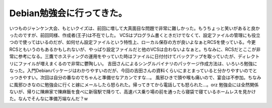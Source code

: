 ﻿Debian勉強会に行ってきた。
################################


いつものジャンケン大会、もといクイズは、前回に増して大真面目な問題で非常に難しかった。もうちょっと笑いがあると良かったのですが、前回同様、作成者(王子)は不在でした。
VCSはプログラム書くときだけでなくて、設定ファイルの管理にも役立つので使ってはいるのだが、如何せん設定ファイルという特性上、ローカル保存の方が良いよなぁとRCSを使っている。今更RCSともいうのもあるかもしれないが、やっぱり設定ファイルだと他のVCSは合わないよなぁと。ちなみに、RCSだとここが非常に参考になる。三鷹でホスティングの運用をやっていた時はファイルに日付付けてバックアップを取っていたが、ディレクトリにファイルが増えまくるので非常に鬱陶しい。
吉田さんによるシングルバイナリのパッケージ作成方法は、いろいろ勉強になった。入門Debianパッケージはわかりやすいのだが、今回の吉田さんの資料くらいにまとまっていると分かりやすいのでとっつきやすい。次回は自分の番なのでちゃんと準備せなアカンですな…。
風邪ひきで頭や喉も痛いので、宴会は不参加。ちなみに風邪ひきなのに勉強会に行くと嫁にメールしたら怒られた。帰ってきてから電話しても怒られた…。orz
勉強会には全然関係ないが、帰りに陳麻家で陳麻飯を食べに新宿駅で降りて、高速バス乗り場の前を通ったら寝袋で寝ているホームレスを見かけた。なんでそんなに準備万端なんだ？w



.. author:: mkouhei
.. categories:: Debian, 
.. tags::


